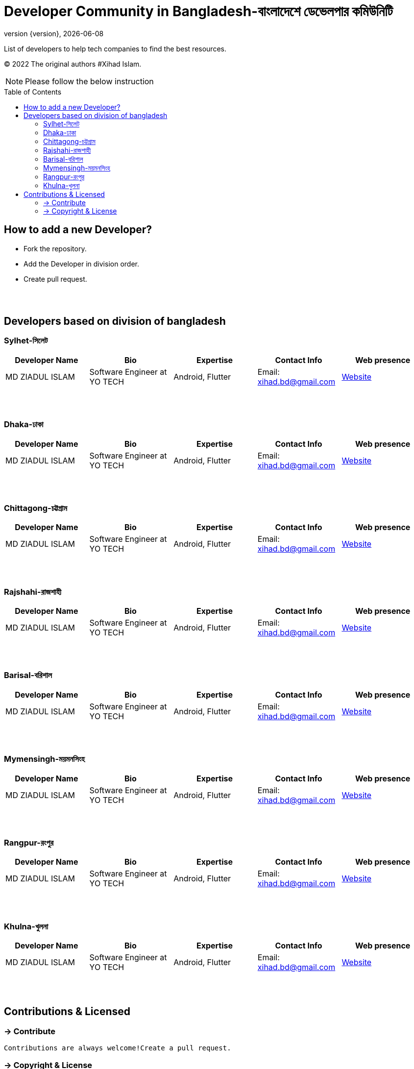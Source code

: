 = Developer Community in Bangladesh-বাংলাদেশে ডেভেলপার কমিউনিটি
;
:revnumber: {version}
:revdate: {localdate}
:toc:
:toc-placement!:

List of developers to help tech companies to find the best resources.

(C) 2022 The original authors #Xihad Islam.

NOTE:  Please follow the below instruction


toc::[]


== How to add a new Developer?

* Fork the repository.
* Add the Developer in division order.
* Create pull request.

{nbsp} +
{nbsp} +

== Developers based on division of bangladesh

=== Sylhet-সিলেট

|===
|Developer Name |Bio |Expertise |Contact Info |Web presence

|MD ZIADUL ISLAM
|Software Engineer at YO TECH
|Android, Flutter
|Email: xihad.bd@gmail.com
|https://xihadulislam.github.io/[Website]



|===

{nbsp} +
{nbsp} +

=== Dhaka-ঢাকা

|===
|Developer Name |Bio |Expertise |Contact Info |Web presence

|MD ZIADUL ISLAM
|Software Engineer at YO TECH
|Android, Flutter
|Email: xihad.bd@gmail.com
|https://xihadulislam.github.io/[Website]



|===

{nbsp} +
{nbsp} +


=== Chittagong-চট্টগ্রাম

|===
|Developer Name |Bio |Expertise |Contact Info |Web presence

|MD ZIADUL ISLAM
|Software Engineer at YO TECH
|Android, Flutter
|Email: xihad.bd@gmail.com
|https://xihadulislam.github.io/[Website]



|===

{nbsp} +
{nbsp} +


=== Rajshahi-রাজশাহী

|===
|Developer Name |Bio |Expertise |Contact Info |Web presence

|MD ZIADUL ISLAM
|Software Engineer at YO TECH
|Android, Flutter
|Email: xihad.bd@gmail.com
|https://xihadulislam.github.io/[Website]



|===

{nbsp} +
{nbsp} +


=== Barisal-বরিশাল

|===
|Developer Name |Bio |Expertise |Contact Info |Web presence

|MD ZIADUL ISLAM
|Software Engineer at YO TECH
|Android, Flutter
|Email: xihad.bd@gmail.com
|https://xihadulislam.github.io/[Website]



|===

{nbsp} +
{nbsp} +


=== Mymensingh-ময়মনসিংহ

|===
|Developer Name |Bio |Expertise |Contact Info |Web presence

|MD ZIADUL ISLAM
|Software Engineer at YO TECH
|Android, Flutter
|Email: xihad.bd@gmail.com
|https://xihadulislam.github.io/[Website]



|===

{nbsp} +
{nbsp} +



=== Rangpur-রংপুর

|===
|Developer Name |Bio |Expertise |Contact Info |Web presence

|MD ZIADUL ISLAM
|Software Engineer at YO TECH
|Android, Flutter
|Email: xihad.bd@gmail.com
|https://xihadulislam.github.io/[Website]



|===

{nbsp} +
{nbsp} +


=== Khulna-খুলনা

|===
|Developer Name |Bio |Expertise |Contact Info |Web presence

|MD ZIADUL ISLAM
|Software Engineer at YO TECH
|Android, Flutter
|Email: xihad.bd@gmail.com
|https://xihadulislam.github.io/[Website]



|===

{nbsp} +
{nbsp} +




== Contributions & Licensed

=== -> Contribute

 Contributions are always welcome!Create a pull request.

=== -> Copyright & License

 Licensed under the MIT License, see the link:LICENSE[LICENSE] file for details.
